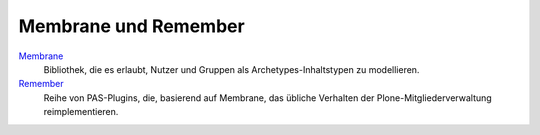 =====================
Membrane und Remember
=====================

`Membrane`_
 Bibliothek, die es erlaubt, Nutzer und Gruppen als Archetypes-Inhaltstypen zu modellieren.
`Remember`_
 Reihe von PAS-Plugins, die, basierend auf Membrane, das übliche Verhalten der Plone-Mitgliederverwaltung reimplementieren.

.. _`Membrane`: http://plone.org/products/membrane
.. _`Remember`: http://plone.org/products/remember
